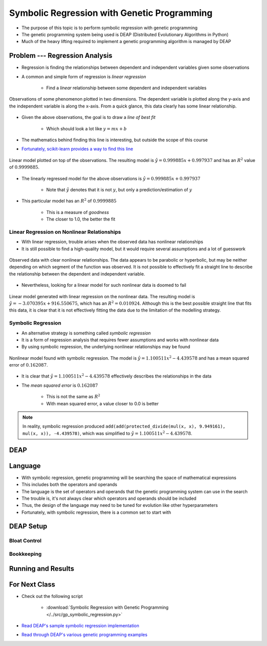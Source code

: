 ********************************************
Symbolic Regression with Genetic Programming
********************************************

* The purpose of this topic is to perform symbolic regression with genetic programming
* The genetic programming system being used is DEAP (Distributed Evolutionary Algorithms in Python)
* Much of the heavy lifting required to implement a genetic programming algorithm is managed by DEAP



Problem --- Regression Analysis
===============================

* Regression is finding the relationships between dependent and independent variables given some observations
* A common and simple form of regression is *linear regression*

    * Find a *linear* relationship between some dependent and independent variables


.. figure:: regression_linear_data.png
    :width: 500 px
    :align: center

    Observations of some phenomenon plotted in two dimensions. The dependent variable is plotted along the y-axis and
    the independent variable is along the x-axis. From a quick glance, this data clearly has some linear relationship.


* Given the above observations, the goal is to draw a *line of best fit*

    * Which should look a lot like :math:`y = mx + b`


* The mathematics behind finding this line is interesting, but outside the scope of this course
* `Fortunately, scikit-learn provides a way to find this line <https://scikit-learn.org/stable/modules/generated/sklearn.linear_model.LinearRegression.html>`_


.. figure:: regression_linear_data_linear_model.png
    :width: 500 px
    :align: center

    Linear model plotted on top of the observations. The resulting model is :math:`\hat{y} = 0.999885x + 0.997937` and
    has an :math:`R^{2}` value of :math:`0.9999885`.


* The linearly regressed model for the above observations is :math:`\hat{y} = 0.999885x + 0.997937`

    * Note that :math:`\hat{y}` denotes that it is not :math:`y`, but only a prediction/estimation of :math:`y`


* This particular model has an :math:`R^{2}` of :math:`0.9999885`

    * This is a measure of *goodness*
    * The closer to 1.0, the better the fit


Linear Regression on Nonlinear Relationships
--------------------------------------------

* With linear regression, trouble arises when the observed data has nonlinear relationships
* It is still possible to find a high-quality model, but it would require several assumptions and a lot of guesswork

.. figure:: regression_nonlinear_data.png
    :width: 500 px
    :align: center

    Observed data with clear nonlinear relationships. The data appears to be parabolic or hyperbolic, but may be neither
    depending on which segment of the function was observed. It is not possible to effectively fit a straight line to
    describe the relationship between the dependent and independent variable.


* Nevertheless, looking for a linear model for such nonlinear data is doomed to fail


.. figure:: regression_nonlinear_data_linear_model.png
    :width: 500 px
    :align: center

    Linear model generated with linear regression on the nonlinear data. The resulting model is
    :math:`\hat{y} = -3.070395x + 916.550675`, which has an :math:`R^{2} = 0.010924`. Although this is the best possible
    straight line that fits this data, it is clear that it is not effectively fitting the data due to the limitation of
    the modelling strategy.


Symbolic Regression
-------------------

* An alternative strategy is something called *symbolic regression*
* It is a form of regression analysis that requires fewer assumptions and works with nonlinear data

* By using symbolic regression, the underlying nonlinear relationships may be found

.. figure:: regression_nonlinear_data_nonlinear_model.png
    :width: 500 px
    :align: center

    Nonlinear model found with symbolic regression. The model is :math:`\hat{y} = 1.100511x^{2} - 4.439578` and has
    a mean squared error of :math:`0.162087`.


* It is clear that :math:`\hat{y} = 1.100511x^{2} - 4.439578` effectively describes the relationships in the data
* The *mean squared error* is :math:`0.162087`

    * This is not the same as :math:`R^{2}`
    * With mean squared error, a value closer to 0.0 is better


.. note::

    In reality, symbolic regression produced ``add(add(protected_divide(mul(x, x), 9.949161), mul(x, x)), -4.439578)``,
    which was simplified to :math:`\hat{y} = 1.100511x^{2} - 4.439578`.



DEAP
====



Language
========

* With symbolic regression, genetic programming will be searching the space of mathematical expressions
* This includes both the operators and operands
* The language is the set of operators and operands that the genetic programming system can use in the search
* The trouble is, it's not always clear which operators and operands should be included
* Thus, the design of the language may need to be tuned for evolution like other hyperparameters

* Fortunately, with symbolic regression, there is a common set to start with



DEAP Setup
==========


Bloat Control
-------------


Bookkeeping
-----------



Running and Results
===================



For Next Class
==============

* Check out the following script

    * :download:`Symbolic Regression with Genetic Programming </../src/gp_symbolic_regression.py>`


* `Read DEAP's sample symbolic regression implementation <https://deap.readthedocs.io/en/master/tutorials/advanced/gp.html>`_
* `Read through DEAP's various genetic programming examples <https://deap.readthedocs.io/en/master/examples/index.html#genetic-programming-gp>`_



